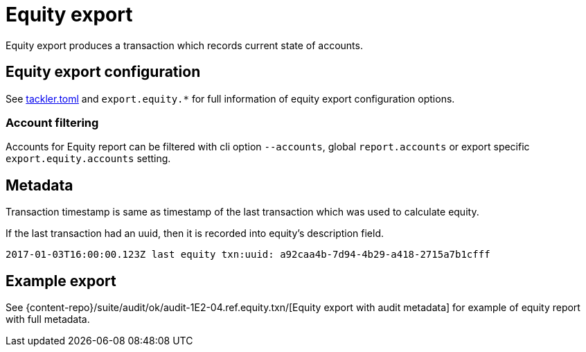= Equity export
:page-date: 2019-03-29 00:00:00 Z
:page-last_modified_at: 2024-12-01 00:00:00 Z

Equity export produces a transaction which records
current state of accounts.

== Equity export configuration


See xref:reference:tackler-toml.adoc[tackler.toml] and `export.equity.*` for full
information of equity export configuration options.

=== Account filtering

Accounts for Equity report can be filtered with cli option `--accounts`,
global `report.accounts`  or export specific `export.equity.accounts`
setting.


== Metadata

Transaction timestamp is same as timestamp of the last transaction
which was used to calculate equity.

If the last transaction had an uuid, then it is recorded into equity's description
field.

....
2017-01-03T16:00:00.123Z last equity txn:uuid: a92caa4b-7d94-4b29-a418-2715a7b1cfff
....

== Example export

See {content-repo}/suite/audit/ok/audit-1E2-04.ref.equity.txn/[Equity export with audit metadata]
for example of equity report with full metadata.

